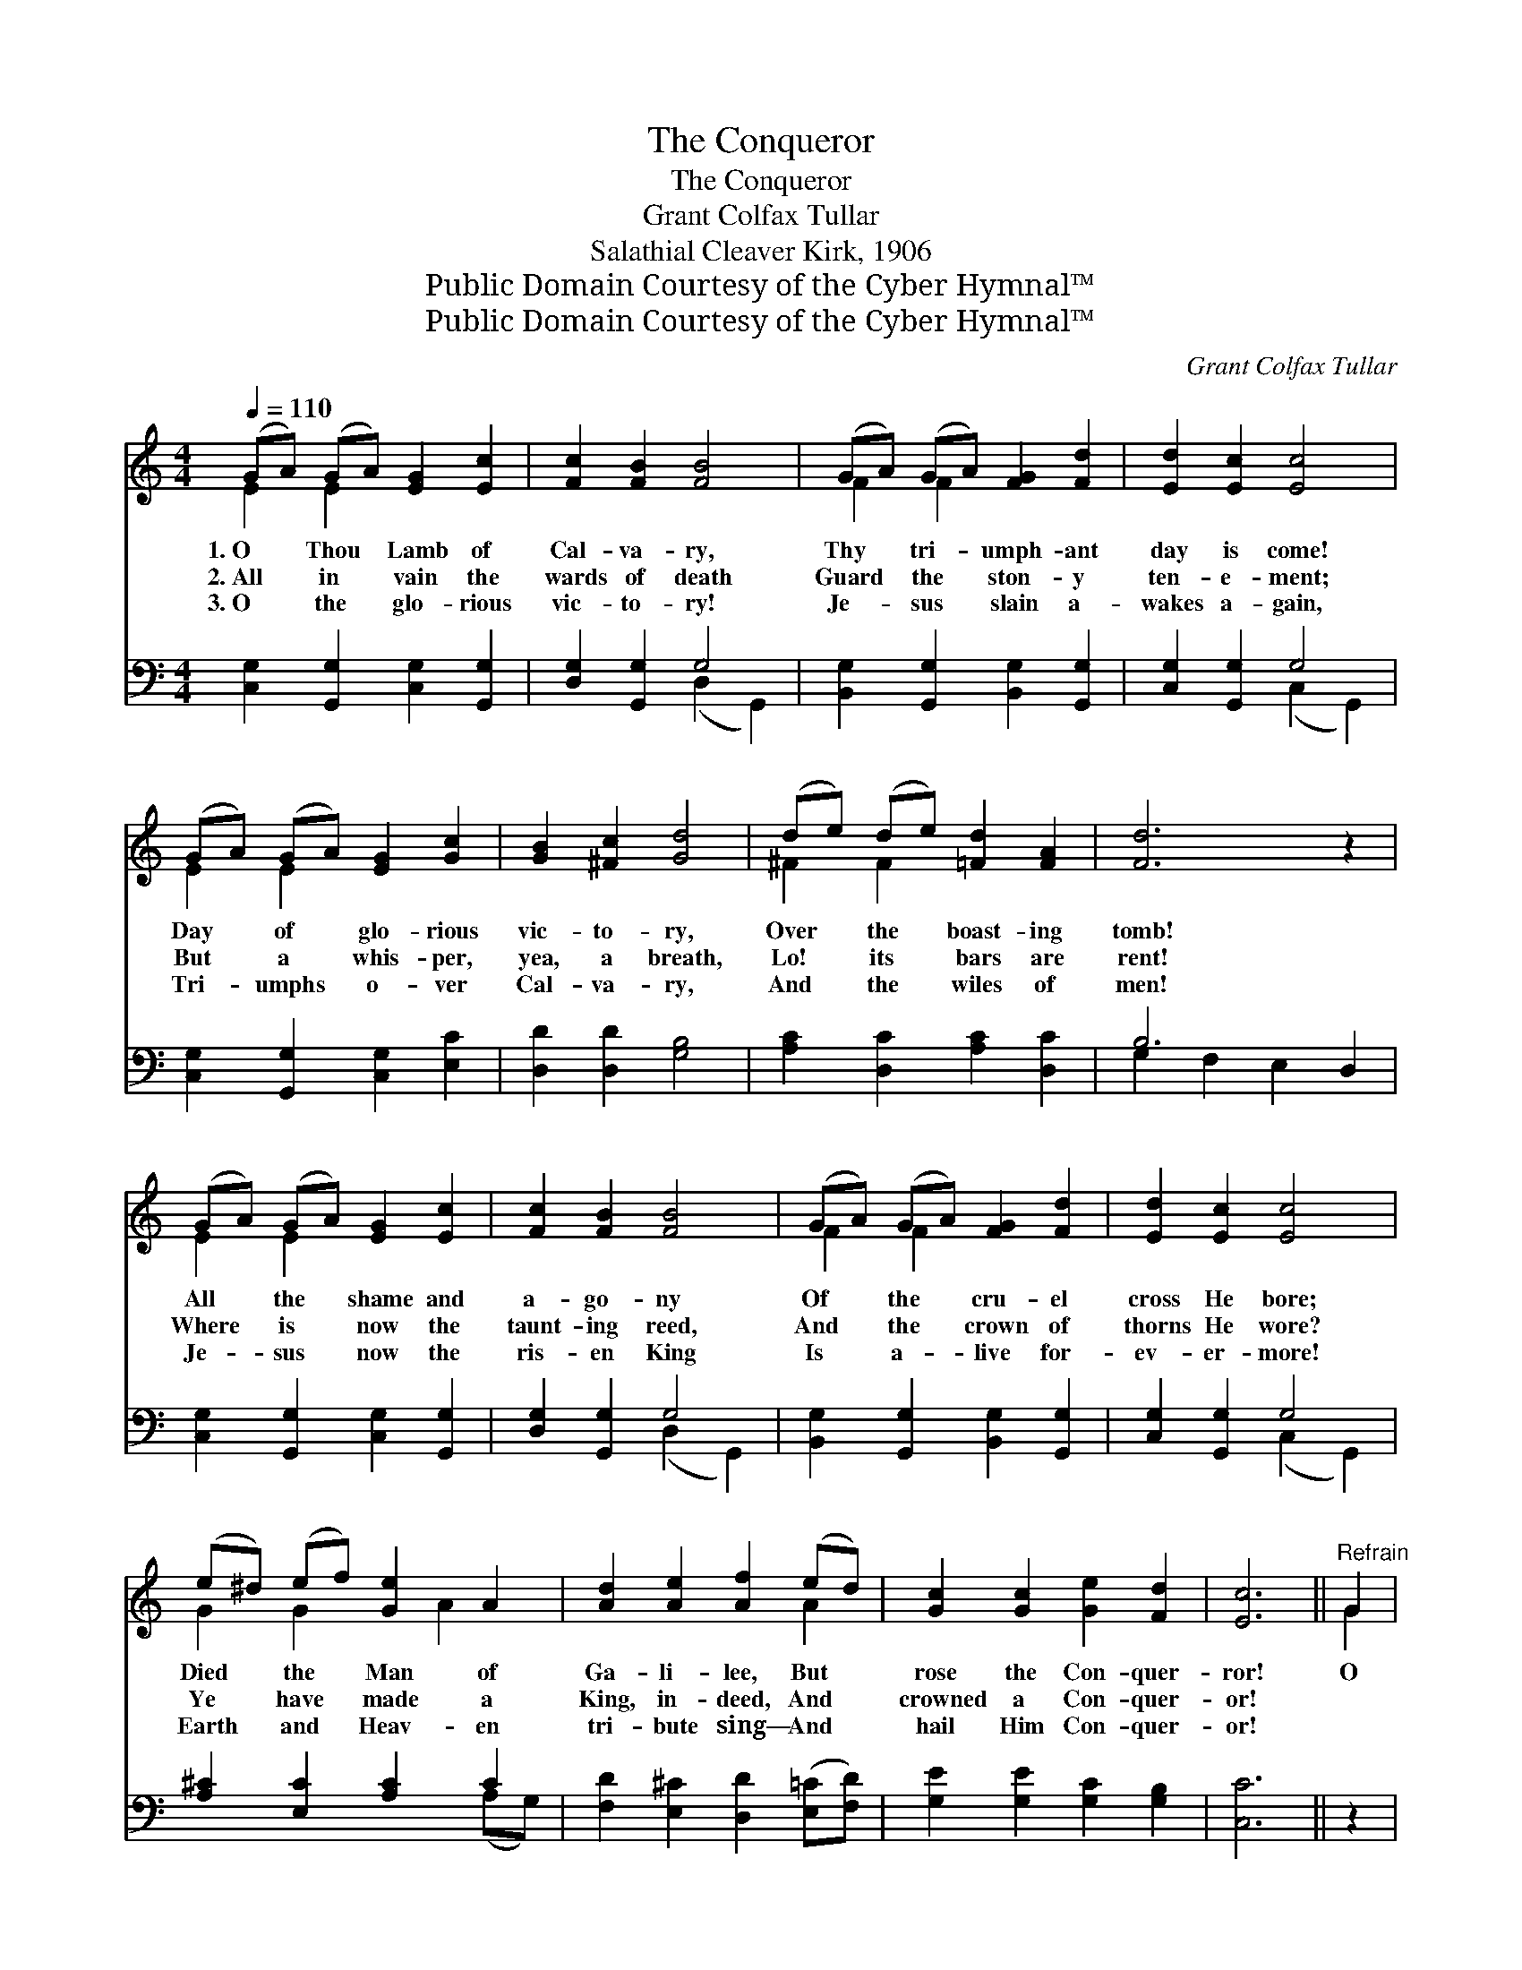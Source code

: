 X:1
T:The Conqueror
T:The Conqueror
T:Grant Colfax Tullar
T:Salathial Cleaver Kirk, 1906
T:Public Domain Courtesy of the Cyber Hymnal™
T:Public Domain Courtesy of the Cyber Hymnal™
C:Grant Colfax Tullar
Z:Public Domain
Z:Courtesy of the Cyber Hymnal™
%%score ( 1 2 ) ( 3 4 )
L:1/8
Q:1/4=110
M:4/4
K:C
V:1 treble 
V:2 treble 
V:3 bass 
V:4 bass 
V:1
 (GA) (GA) [EG]2 [Ec]2 | [Fc]2 [FB]2 [FB]4 | (GA) (GA) [FG]2 [Fd]2 | [Ed]2 [Ec]2 [Ec]4 | %4
w: 1.~O * Thou * Lamb of|Cal- va- ry,|Thy * tri- * umph- ant|day is come!|
w: 2.~All * in * vain the|wards of death|Guard * the * ston- y|ten- e- ment;|
w: 3.~O * the * glo- rious|vic- to- ry!|Je- * sus * slain a-|wakes a- gain,|
 (GA) (GA) [EG]2 [Gc]2 | [GB]2 [^Fc]2 [Gd]4 | (de) (de) [=Fd]2 [FA]2 | [Fd]6 z2 | %8
w: Day * of * glo- rious|vic- to- ry,|Over * the * boast- ing|tomb!|
w: But * a * whis- per,|yea, a breath,|Lo! * its * bars are|rent!|
w: Tri- * umphs * o- ver|Cal- va- ry,|And * the * wiles of|men!|
 (GA) (GA) [EG]2 [Ec]2 | [Fc]2 [FB]2 [FB]4 | (GA) (GA) [FG]2 [Fd]2 | [Ed]2 [Ec]2 [Ec]4 | %12
w: All * the * shame and|a- go- ny|Of * the * cru- el|cross He bore;|
w: Where * is * now the|taunt- ing reed,|And * the * crown of|thorns He wore?|
w: Je- * sus * now the|ris- en King|Is * a- * live for-|ev- er- more!|
 (e^d) (ef) [Ge]2 A2 | [Ad]2 [Ae]2 [Af]2 (ed) | [Gc]2 [Gc]2 [Ge]2 [Fd]2 | [Ec]6 ||"^Refrain" G2 | %17
w: Died * the * Man of|Ga- li- lee, But *|rose the Con- quer-|ror!|O|
w: Ye * have * made a|King, in- deed, And *|crowned a Con- quer-|or!||
w: Earth * and * Heav- en|tri- bute sing— And *|hail Him Con- quer-|or!||
 (z2 e)G ^FG x2 | (z [Fd]2) ([Bd] [Ac]) x3 | [GB]4- [GB][FA][DF][FA] | [EG]6 (EG) | %21
w: * death, where is|* thy *|* * sting? O grave,|* thy *|
w: ||||
w: ||||
 c2 [G=c]2 [A^c]2 [Ac]2 | [Ad]2 [Ae]2 !fermata![Af]2 (ed) | [Gc]2 [Gc]2 [Ge]2 [Fd]2 | [Ec]6 z2 |] %25
w: vic- to- ry? The|ris- en Lord, the *|Sav- ior- King, Has|con-|
w: ||||
w: ||||
V:2
 E2 E2 x4 | x8 | F2 F2 x4 | x8 | E2 E2 x4 | x8 | ^F2 F2 x4 | x8 | E2 E2 x4 | x8 | F2 F2 x4 | x8 | %12
 G2 G2 x A2 x | x6 A2 | x8 | x6 || G2 | (e4- G2 G2) | A4 FFG x | x8 | x6 EG | ^c2 x6 | x6 A2 | x8 | %24
 x8 |] %25
V:3
 [C,G,]2 [G,,G,]2 [C,G,]2 [G,,G,]2 | [D,G,]2 [G,,G,]2 G,4 | [B,,G,]2 [G,,G,]2 [B,,G,]2 [G,,G,]2 | %3
w: ~ ~ ~ ~|~ ~ ~|~ ~ ~ ~|
 [C,G,]2 [G,,G,]2 G,4 | [C,G,]2 [G,,G,]2 [C,G,]2 [E,C]2 | [D,D]2 [D,D]2 [G,B,]4 | %6
w: ~ ~ ~|~ ~ ~ ~|~ ~ ~|
 [A,C]2 [D,C]2 [A,C]2 [D,C]2 | B,6 D,2 | [C,G,]2 [G,,G,]2 [C,G,]2 [G,,G,]2 | [D,G,]2 [G,,G,]2 G,4 | %10
w: ~ ~ ~ ~|~ ~|* ~ ~ ~|~ ~ ~|
 [B,,G,]2 [G,,G,]2 [B,,G,]2 [G,,G,]2 | [C,G,]2 [G,,G,]2 G,4 | [A,^C]2 [E,C]2 [A,C]2 C2 | %13
w: ~ ~ ~ ~|~ ~ ~|~ ~ ~ ~|
 [F,D]2 [E,^C]2 [D,D]2 ([E,=C][F,D]) | [G,E]2 [G,E]2 [G,C]2 [G,B,]2 | [C,C]6 || z2 | %17
w: ~ ~ ~ ~ *|~ ~ ~ ~|~||
 z2 [C,C]2 [C,C]2 z2 | z [F,C][F,C][E,^C] [D,D]2 z2 | (G,,2 [F,G,B,][F,G,B,] [F,G,B,]2) [F,G,B,]2 | %20
w: O death,|where is thy sting?||
 (C,2 [E,G,C][E,G,C] [E,G,C]2) E,G, | C2 E2 [A,E]2 E2 | %22
w: ||
 [F,D]2 [E,^C]2 !fermata![D,D]2 ([E,=C][F,D]) | [G,E]2 [G,E]2 [G,C]2 [G,B,]2 | [C,C]6 z2 |] %25
w: |||
V:4
 x8 | x4 (D,2 G,,2) | x8 | x4 (C,2 G,,2) | x8 | x8 | x8 | G,2 F,2 E,2 x2 | x8 | x4 (D,2 G,,2) | %10
 x8 | x4 (C,2 G,,2) | x6 (A,G,) | x8 | x8 | x6 || x2 | x8 | x8 | x8 | x6 (E,G,) | %21
 C2 (CB,) x (A,G,) x | x8 | x8 | x8 |] %25

